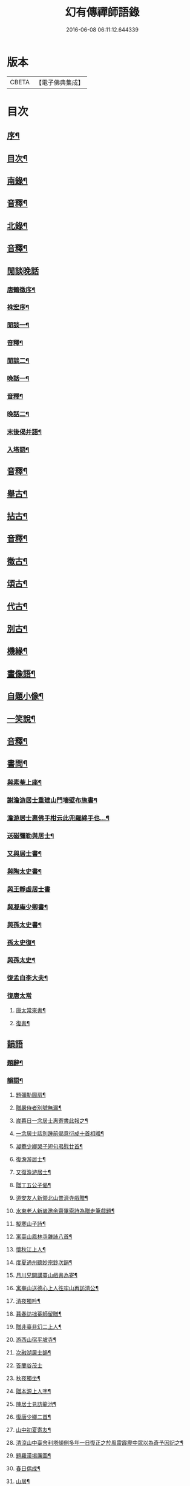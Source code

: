#+TITLE: 幻有傳禪師語錄 
#+DATE: 2016-06-08 06:11:12.644339

* 版本
 |     CBETA|【電子佛典集成】|

* 目次
** [[file:KR6q0601_001.txt::001-0457a1][序¶]]
** [[file:KR6q0601_001.txt::001-0458b2][目次¶]]
** [[file:KR6q0601_001.txt::001-0460a4][南錄¶]]
** [[file:KR6q0601_001.txt::001-0483a2][音釋¶]]
** [[file:KR6q0601_002.txt::002-0483b3][北錄¶]]
** [[file:KR6q0601_002.txt::002-0503b13][音釋¶]]
** [[file:KR6q0601_003.txt::003-0504a0][閒談晚話]]
*** [[file:KR6q0601_003.txt::003-0504a1][唐鶴徵序¶]]
*** [[file:KR6q0601_003.txt::003-0505a12][袾宏序¶]]
*** [[file:KR6q0601_003.txt::003-0506a4][閒談一¶]]
*** [[file:KR6q0601_003.txt::003-0521b7][音釋¶]]
*** [[file:KR6q0601_004.txt::004-0522a3][閒談二¶]]
*** [[file:KR6q0601_004.txt::004-0538a11][晚話一¶]]
*** [[file:KR6q0601_004.txt::004-0546a12][音釋¶]]
*** [[file:KR6q0601_005.txt::005-0546b3][晚話二¶]]
*** [[file:KR6q0601_005.txt::005-0568b2][末後偈并語¶]]
*** [[file:KR6q0601_005.txt::005-0569a14][入塔語¶]]
** [[file:KR6q0601_005.txt::005-0569b12][音釋¶]]
** [[file:KR6q0601_006.txt::006-0570a3][舉古¶]]
** [[file:KR6q0601_006.txt::006-0583b6][拈古¶]]
** [[file:KR6q0601_006.txt::006-0590a3][音釋¶]]
** [[file:KR6q0601_007.txt::007-0590b3][徵古¶]]
** [[file:KR6q0601_007.txt::007-0597b2][頌古¶]]
** [[file:KR6q0601_007.txt::007-0603a8][代古¶]]
** [[file:KR6q0601_007.txt::007-0605a12][別古¶]]
** [[file:KR6q0601_007.txt::007-0610a7][機緣¶]]
** [[file:KR6q0601_007.txt::007-0612a10][畫像語¶]]
** [[file:KR6q0601_007.txt::007-0614a4][自題小像¶]]
** [[file:KR6q0601_007.txt::007-0614a14][一笑說¶]]
** [[file:KR6q0601_007.txt::007-0614b13][音釋¶]]
** [[file:KR6q0601_008.txt::008-0615a3][書問¶]]
*** [[file:KR6q0601_008.txt::008-0615a4][與素菴上座¶]]
*** [[file:KR6q0601_008.txt::008-0615b14][謝澹游居士重建山門墻壁布施書¶]]
*** [[file:KR6q0601_008.txt::008-0616b3][澹游居士惠佛手柑云此兜羅綿手也…¶]]
*** [[file:KR6q0601_008.txt::008-0616b11][送磁彌勒與居士¶]]
*** [[file:KR6q0601_008.txt::008-0617a12][又與居士書¶]]
*** [[file:KR6q0601_008.txt::008-0618a5][與陶太史書¶]]
*** [[file:KR6q0601_008.txt::008-0618a15][與王靜虛居士書]]
*** [[file:KR6q0601_008.txt::008-0620a9][與凝庵少卿書¶]]
*** [[file:KR6q0601_008.txt::008-0620b2][與孫太史書¶]]
*** [[file:KR6q0601_008.txt::008-0620b9][孫太史復¶]]
*** [[file:KR6q0601_008.txt::008-0620b12][與孫太史¶]]
*** [[file:KR6q0601_008.txt::008-0621a6][復孟白李大夫¶]]
*** [[file:KR6q0601_008.txt::008-0621a10][復唐太常]]
**** [[file:KR6q0601_008.txt::008-0621a11][唐太常來書¶]]
**** [[file:KR6q0601_008.txt::008-0621b6][復書¶]]
** [[file:KR6q0601_008.txt::008-0622a4][韻語]]
*** [[file:KR6q0601_008.txt::008-0622a5][題辭¶]]
*** [[file:KR6q0601_008.txt::008-0622b6][韻語¶]]
**** [[file:KR6q0601_008.txt::008-0622b7][題彌勒圖扇¶]]
**** [[file:KR6q0601_008.txt::008-0622b9][贈嚴侍者別號無漏¶]]
**** [[file:KR6q0601_008.txt::008-0622b12][嵗暮日一念居士惠寄書此報之¶]]
**** [[file:KR6q0601_008.txt::008-0622b14][一念居士話別踵前偈意衍成十首相贈¶]]
**** [[file:KR6q0601_008.txt::008-0623a11][凝菴少卿哭子短句弔慰廿首¶]]
**** [[file:KR6q0601_008.txt::008-0624a2][復澹游居士¶]]
**** [[file:KR6q0601_008.txt::008-0624a13][又復澹游居士¶]]
**** [[file:KR6q0601_008.txt::008-0624b4][贈丁五公子偈¶]]
**** [[file:KR6q0601_008.txt::008-0624b9][道安友人新領北山普濟寺戲贈¶]]
**** [[file:KR6q0601_008.txt::008-0625a3][水東老人新嵗邀余齋畢索詩為贈走筆戲題¶]]
**** [[file:KR6q0601_008.txt::008-0625a10][擬寒山子詩¶]]
**** [[file:KR6q0601_008.txt::008-0625a14][寓臺山鳳林寺雜詠八首¶]]
**** [[file:KR6q0601_008.txt::008-0626a10][懷秋江上人¶]]
**** [[file:KR6q0601_008.txt::008-0626a14][度夏通州聽妙宗鈔次韻¶]]
**** [[file:KR6q0601_008.txt::008-0626b3][月川兄開講臺山戲書為寄¶]]
**** [[file:KR6q0601_008.txt::008-0626b7][寓臺山送德心上人徃牢山再訪清公¶]]
**** [[file:KR6q0601_008.txt::008-0626b11][清夜獨吟¶]]
**** [[file:KR6q0601_008.txt::008-0626b15][暮春訪拙菴師留贈¶]]
**** [[file:KR6q0601_008.txt::008-0627a4][贈非臺非幻二上人¶]]
**** [[file:KR6q0601_008.txt::008-0627a8][游西山宿平坡寺¶]]
**** [[file:KR6q0601_008.txt::008-0627a12][次融湖居士韻¶]]
**** [[file:KR6q0601_008.txt::008-0627a15][答蘭谷茂士]]
**** [[file:KR6q0601_008.txt::008-0627b5][秋夜獨坐¶]]
**** [[file:KR6q0601_008.txt::008-0627b9][贈本源上人字¶]]
**** [[file:KR6q0601_008.txt::008-0627b13][陳居士見訪龍池¶]]
**** [[file:KR6q0601_008.txt::008-0628a2][復唐少卿二首¶]]
**** [[file:KR6q0601_008.txt::008-0628a9][山中初夏寄友¶]]
**** [[file:KR6q0601_008.txt::008-0628a13][清涼山中臺舍利塔傾側多年一日復正之於風雷霹靂中眾以為奇予因記之¶]]
**** [[file:KR6q0601_008.txt::008-0628b6][題羅漢揭厲圖¶]]
**** [[file:KR6q0601_008.txt::008-0628b10][春日偶成¶]]
**** [[file:KR6q0601_008.txt::008-0628b15][山居¶]]
**** [[file:KR6q0601_008.txt::008-0629a5][重陽前一日同碧淵陸山人送五遊道者¶]]
**** [[file:KR6q0601_008.txt::008-0629a10][醻志伊居士兼致凝菴少卿¶]]
**** [[file:KR6q0601_008.txt::008-0629a14][贈郁茂士]]
**** [[file:KR6q0601_008.txt::008-0629b6][古風師久出不返寄勉還山¶]]
**** [[file:KR6q0601_008.txt::008-0629b11][送友還廬山¶]]
**** [[file:KR6q0601_008.txt::008-0629b15][山中答友]]
**** [[file:KR6q0601_008.txt::008-0630a6][寄惺初茂士¶]]
**** [[file:KR6q0601_008.txt::008-0630a9][贈田父¶]]
**** [[file:KR6q0601_008.txt::008-0630a12][過高城庵有感¶]]
**** [[file:KR6q0601_008.txt::008-0630a15][咏雪]]
**** [[file:KR6q0601_008.txt::008-0630b4][示眾¶]]
**** [[file:KR6q0601_008.txt::008-0630b7][春明即事¶]]
**** [[file:KR6q0601_008.txt::008-0630b10][付法偈¶]]
**** [[file:KR6q0601_008.txt::008-0630b13][登歸雲庵留題二首¶]]
**** [[file:KR6q0601_008.txt::008-0631a3][幽居四首¶]]
**** [[file:KR6q0601_008.txt::008-0631a12][仲春南還舟中¶]]
**** [[file:KR6q0601_008.txt::008-0631a15][題飛來峯¶]]
**** [[file:KR6q0601_008.txt::008-0631b3][答友¶]]
**** [[file:KR6q0601_008.txt::008-0631b6][聞唐太常病以偈為寄二首¶]]
**** [[file:KR6q0601_008.txt::008-0631b11][偶成¶]]
**** [[file:KR6q0601_008.txt::008-0631b14][寄友三首¶]]
**** [[file:KR6q0601_008.txt::008-0632a6][聯芳偈二首¶]]
**** [[file:KR6q0601_008.txt::008-0632a11][作觀¶]]
**** [[file:KR6q0601_008.txt::008-0632a14][山中初夏¶]]
**** [[file:KR6q0601_008.txt::008-0632b2][山居二首¶]]
**** [[file:KR6q0601_008.txt::008-0632b7][舟居¶]]
**** [[file:KR6q0601_008.txt::008-0632b10][誦經¶]]
**** [[file:KR6q0601_008.txt::008-0632b13][贈心所上人¶]]
**** [[file:KR6q0601_008.txt::008-0632b15][送吳本如儀部南還]]
**** [[file:KR6q0601_008.txt::008-0633a4][臺山卜居¶]]
**** [[file:KR6q0601_008.txt::008-0633a7][山中懷劉居士¶]]
**** [[file:KR6q0601_008.txt::008-0633a10][山居秋晚¶]]
**** [[file:KR6q0601_008.txt::008-0633a13][居龍池寄唐太常¶]]
**** [[file:KR6q0601_008.txt::008-0633a15][都下別友之五臺]]
**** [[file:KR6q0601_008.txt::008-0633b4][留別蔣思耕¶]]
**** [[file:KR6q0601_008.txt::008-0633b7][戲題小畫二首¶]]
**** [[file:KR6q0601_008.txt::008-0633b12][靜中偶成八首¶]]
**** [[file:KR6q0601_008.txt::008-0634a14][寄居山寺二首¶]]
**** [[file:KR6q0601_008.txt::008-0634b4][山中新秋夜坐¶]]
**** [[file:KR6q0601_008.txt::008-0634b7][秋夜聞琵琶¶]]
**** [[file:KR6q0601_008.txt::008-0634b10][鴈宕偶題¶]]
**** [[file:KR6q0601_008.txt::008-0635a5][次韻復石玉居士¶]]
**** [[file:KR6q0601_008.txt::008-0635a8][示徒¶]]
**** [[file:KR6q0601_008.txt::008-0635a11][余講法華於秘魔崖寺忽值大雪座間漫成二偈¶]]
**** [[file:KR6q0601_008.txt::008-0635b2][示眾念佛二首¶]]
**** [[file:KR6q0601_008.txt::008-0635b7][贈碧淵禪人¶]]
**** [[file:KR6q0601_008.txt::008-0635b10][同月川兄閱藏¶]]
**** [[file:KR6q0601_008.txt::008-0635b13][寄立禪瑩上人¶]]
**** [[file:KR6q0601_008.txt::008-0635b15][即夢]]
**** [[file:KR6q0601_008.txt::008-0636a4][登北臺喜遇南舟兄¶]]
**** [[file:KR6q0601_008.txt::008-0636a7][贈一源上人¶]]
**** [[file:KR6q0601_008.txt::008-0636a10][贈翠峯林上人¶]]
**** [[file:KR6q0601_008.txt::008-0636a13][贈印心澄上人¶]]
**** [[file:KR6q0601_008.txt::008-0636a15][寓隱山上人精舍二首]]
**** [[file:KR6q0601_008.txt::008-0636b6][再登北臺有感¶]]
**** [[file:KR6q0601_008.txt::008-0636b9][寄道安友人¶]]
**** [[file:KR6q0601_008.txt::008-0636b12][游日光寺贈拙庵上人¶]]
**** [[file:KR6q0601_008.txt::008-0636b15][中秋夜坐¶]]
**** [[file:KR6q0601_008.txt::008-0637a3][題香爐¶]]
**** [[file:KR6q0601_008.txt::008-0637a6][壽三際禪師¶]]
**** [[file:KR6q0601_008.txt::008-0637a9][訪別山道友於西林留贈¶]]
**** [[file:KR6q0601_008.txt::008-0637a12][寄悟玄少卿二首¶]]
**** [[file:KR6q0601_008.txt::008-0637b2][同安節吳侍御小癡徐山人再游善卷¶]]
**** [[file:KR6q0601_008.txt::008-0637b5][柬徹如吳儀部二首¶]]
**** [[file:KR6q0601_008.txt::008-0637b10][寄友四首¶]]
**** [[file:KR6q0601_008.txt::008-0638a4][贈雪莪茂士¶]]
**** [[file:KR6q0601_008.txt::008-0638a7][辛卯季春𣷉初上人閉關贈偈四首¶]]
**** [[file:KR6q0601_008.txt::008-0638a15][過杭之法相寺偶題]]
**** [[file:KR6q0601_008.txt::008-0638b4][贈無己上人誦法華經偈¶]]
**** [[file:KR6q0601_008.txt::008-0638b7][淨土偈四首¶]]
**** [[file:KR6q0601_008.txt::008-0638b15][寄唐太常六首]]
**** [[file:KR6q0601_008.txt::008-0639a14][偶偈¶]]
**** [[file:KR6q0601_008.txt::008-0639b2][贈夷度居士持經偈¶]]
**** [[file:KR6q0601_008.txt::008-0639b5][偶題六言¶]]
**** [[file:KR6q0601_008.txt::008-0639b11][友人南還信筆漫贈¶]]
**** [[file:KR6q0601_008.txt::008-0639b15][送蘇中翰南還]]
**** [[file:KR6q0601_008.txt::008-0640a6][余在京日偶過吉祥見有以佛菩薩生辰詰難沙門者…¶]]
** [[file:KR6q0601_008.txt::008-0640b2][音釋¶]]
** [[file:KR6q0601_009.txt::009-0641a2][駁語]]
*** [[file:KR6q0601_009.txt::009-0641a3][引¶]]
*** [[file:KR6q0601_009.txt::009-0642b7][駁語¶]]
*** [[file:KR6q0601_009.txt::009-0656b14][跋¶]]
** [[file:KR6q0601_009.txt::009-0657b12][音釋¶]]
** [[file:KR6q0601_010.txt::010-0658a2][性住釋]]
*** [[file:KR6q0601_010.txt::010-0658a3][引¶]]
*** [[file:KR6q0601_010.txt::010-0658b12][性住釋¶]]
** [[file:KR6q0601_010.txt::010-0671a11][物不遷題旨¶]]
** [[file:KR6q0601_010.txt::010-0674a14][贅語¶]]
** [[file:KR6q0601_010.txt::010-0677b11][附雲棲大師書¶]]
** [[file:KR6q0601_010.txt::010-0678a10][附憨山大師書¶]]
** [[file:KR6q0601_010.txt::010-0678b15][塔銘]]
** [[file:KR6q0601_010.txt::010-0679b3][後序¶]]
** [[file:KR6q0601_010.txt::010-0680b13][音釋¶]]

* 卷
[[file:KR6q0601_001.txt][幻有傳禪師語錄 1]]
[[file:KR6q0601_002.txt][幻有傳禪師語錄 2]]
[[file:KR6q0601_003.txt][幻有傳禪師語錄 3]]
[[file:KR6q0601_004.txt][幻有傳禪師語錄 4]]
[[file:KR6q0601_005.txt][幻有傳禪師語錄 5]]
[[file:KR6q0601_006.txt][幻有傳禪師語錄 6]]
[[file:KR6q0601_007.txt][幻有傳禪師語錄 7]]
[[file:KR6q0601_008.txt][幻有傳禪師語錄 8]]
[[file:KR6q0601_009.txt][幻有傳禪師語錄 9]]
[[file:KR6q0601_010.txt][幻有傳禪師語錄 10]]


